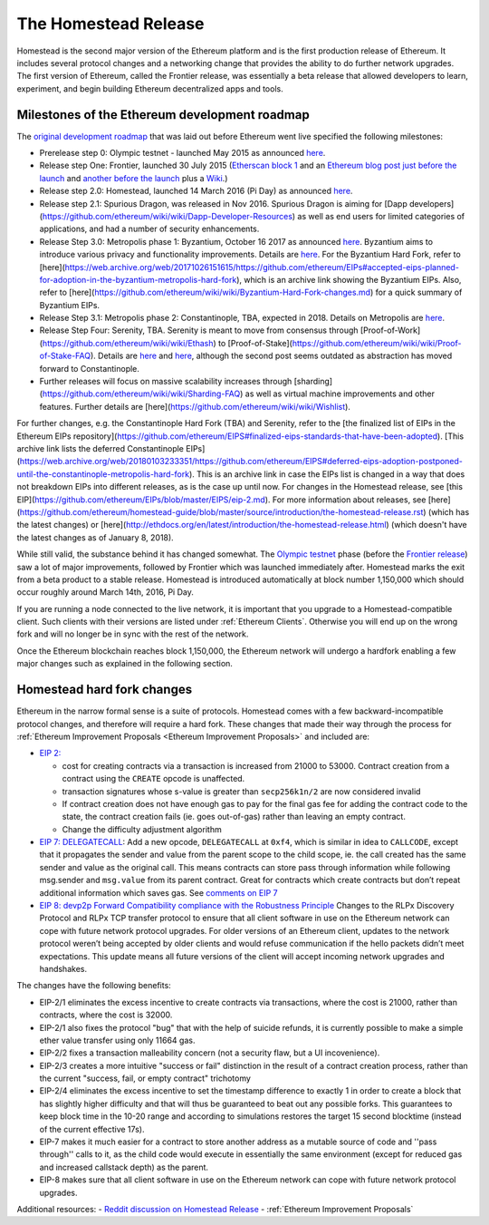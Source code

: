 ********************************************************************************
The Homestead Release
********************************************************************************

Homestead is the second major version of the Ethereum platform and is the first production release of Ethereum. It includes several protocol changes and a networking change that provides the ability to do further network upgrades. The first version of Ethereum, called the Frontier release, was essentially a beta release that allowed developers to learn, experiment, and begin building Ethereum decentralized apps and tools. 

Milestones of the Ethereum development roadmap
-----------------------------------------------

The `original development roadmap <https://blog.ethereum.org/2015/03/03/ethereum-launch-process/>`_ that was laid out before Ethereum went live specified the following milestones:

* Prerelease step 0: Olympic testnet - launched May 2015 as announced `here <https://blog.ethereum.org/2015/05/09/olympic-frontier-pre-release/>`_.
* Release step One: Frontier, launched 30 July 2015 (`Etherscan block 1 <https://etherscan.io/block/1>`_ and an `Ethereum blog post just before the launch <https://blog.ethereum.org/2015/07/27/final-steps/>`_ and `another before the launch <https://blog.ethereum.org/2015/05/02/the-end-of-the-beginning/>`_ plus a `Wiki <https://ethereum.gitbooks.io/frontier-guide/content/frontier.html>`_.)
* Release step 2.0: Homestead, launched 14 March 2016 (Pi Day) as announced `here <https://blog.ethereum.org/2016/02/29/homestead-release/>`_.
* Release step 2.1: Spurious Dragon, was released in Nov 2016. Spurious Dragon is aiming for [Dapp developers](https://github.com/ethereum/wiki/wiki/Dapp-Developer-Resources) as well as end users for limited categories of applications, and had a number of security enhancements.  
* Release Step 3.0: Metropolis phase 1: Byzantium, October 16 2017 as announced `here <https://blog.ethereum.org/2017/10/12/byzantium-hf-announcement/>`_. Byzantium aims to introduce various privacy and functionality improvements. Details are `here <https://github.com/ethereum/EIPs#accepted-eips-planned-for-adoption-in-the-byzantium-metropolis-hard-fork>`_. For the Byzantium Hard Fork, refer to [here](https://web.archive.org/web/20171026151615/https://github.com/ethereum/EIPs#accepted-eips-planned-for-adoption-in-the-byzantium-metropolis-hard-fork), which is an archive link showing the Byzantium EIPs. Also, refer to [here](https://github.com/ethereum/wiki/wiki/Byzantium-Hard-Fork-changes.md) for a quick summary of Byzantium EIPs. 
* Release Step 3.1: Metropolis phase 2: Constantinople, TBA, expected in 2018. Details on Metropolis are `here <https://github.com/ethereum/EIPs#deferred-eips-adoption-postponed-until-the-constantinople-metropolis-hard-fork>`_.
* Release Step Four: Serenity, TBA. Serenity is meant to move from consensus through [Proof-of-Work](https://github.com/ethereum/wiki/wiki/Ethash) to [Proof-of-Stake](https://github.com/ethereum/wiki/wiki/Proof-of-Stake-FAQ). Details are `here <https://blog.ethereum.org/2016/03/05/serenity-poc2/>`_ and `here <https://blog.ethereum.org/2015/12/24/understanding-serenity-part-i-abstraction/>`_, although the second post seems outdated as abstraction has moved forward to Constantinople.
* Further releases will focus on massive scalability increases through [sharding](https://github.com/ethereum/wiki/wiki/Sharding-FAQ) as well as virtual machine improvements and other features. Further details are [here](https://github.com/ethereum/wiki/wiki/Wishlist).

For further changes, e.g. the Constantinople Hard Fork (TBA) and Serenity, refer to the [the finalized list of EIPs in the Ethereum EIPs repository](https://github.com/ethereum/EIPS#finalized-eips-standards-that-have-been-adopted). [This archive link lists the deferred Constantinople EIPs](https://web.archive.org/web/20180103233351/https://github.com/ethereum/EIPS#deferred-eips-adoption-postponed-until-the-constantinople-metropolis-hard-fork). This is an archive link in case the EIPs list is changed in a way that does not breakdown EIPs into different releases, as is the case up until now. For changes in the Homestead release, see [this EIP](https://github.com/ethereum/EIPs/blob/master/EIPS/eip-2.md). For more information about releases, see [here](https://github.com/ethereum/homestead-guide/blob/master/source/introduction/the-homestead-release.rst) (which has the latest changes) or [here](http://ethdocs.org/en/latest/introduction/the-homestead-release.html) (which doesn't have the latest changes as of January 8, 2018).

While still valid, the substance behind it has changed somewhat.
The `Olympic testnet <olympic-testnet>`_ phase (before the `Frontier release <history-of-ethereum.html#the-ethereum-frontier-launch>`_) saw a lot of major improvements, followed by Frontier which was launched immediately after. Homestead marks the exit from a beta product to a stable release.
Homestead is introduced automatically at block number 1,150,000 which should occur roughly around March 14th, 2016, Pi Day.

If you are running a node connected to the live network, it is important that you upgrade to a Homestead-compatible client. Such clients with their versions are listed under :ref:`Ethereum Clients`. Otherwise you will end up on the wrong fork and will no longer be in sync with the rest of the network.

Once the Ethereum blockchain reaches block 1,150,000, the Ethereum network will undergo a hardfork enabling a few major changes such as explained in the following section.

.. _homestead-hard-fork-changes:

Homestead hard fork changes
----------------------------------
Ethereum in the narrow formal sense is a suite of protocols.
Homestead comes with a few backward-incompatible protocol changes, and therefore will require a hard fork. These changes that made their way through the process for :ref:`Ethereum Improvement Proposals <Ethereum Improvement Proposals>` and included are:

* `EIP 2: <https://github.com/ethereum/EIPs/blob/master/EIPS/eip-2.mediawiki>`_

  * cost for creating contracts via a transaction is increased from 21000 to 53000. Contract creation from a contract using the ``CREATE`` opcode is unaffected.
  * transaction signatures whose s-value is greater than ``secp256k1n/2`` are now considered invalid
  * If contract creation does not have enough gas to pay for the final gas fee for adding the contract code to the state, the contract creation fails (ie. goes out-of-gas) rather than leaving an empty contract.
  * Change the difficulty adjustment algorithm
* `EIP 7: DELEGATECALL <https://github.com/ethereum/EIPs/blob/master/EIPS/eip-7.md>`_: Add a new opcode, ``DELEGATECALL`` at ``0xf4``, which is similar in idea to ``CALLCODE``, except that it propagates the sender and value from the parent scope to the child scope, ie. the call created has the same sender and value as the original call. This means contracts can store pass through information while following msg.sender and ``msg.value`` from its parent contract. Great for contracts which create contracts but don’t repeat additional information which saves gas. See `comments on EIP 7 <https://github.com/ethereum/EIPs/issues/23>`_
* `EIP 8: devp2p Forward Compatibility compliance with the Robustness Principle <https://github.com/ethereum/EIPs/blob/master/EIPS/eip-8.md>`_ Changes to the RLPx Discovery Protocol and RLPx TCP transfer protocol to ensure that all client software in use on the Ethereum network can cope with future network protocol upgrades. For older versions of an Ethereum client, updates to the network protocol weren’t being accepted by older clients and would refuse communication if the hello packets didn’t meet expectations. This update means all future versions of the client will accept incoming network upgrades and handshakes.

The changes have the following benefits:

* EIP-2/1 eliminates the excess incentive to create contracts via transactions, where the cost is 21000, rather than contracts, where the cost is 32000.
* EIP-2/1 also fixes the protocol "bug" that with the help of suicide refunds, it is currently possible to make a simple ether value transfer using only 11664 gas.
* EIP-2/2 fixes a transaction malleability concern (not a security flaw, but a UI incovenience).
* EIP-2/3 creates a more intuitive "success or fail" distinction in the result of a contract creation process, rather than the current "success, fail, or empty contract" trichotomy
* EIP-2/4 eliminates the excess incentive to set the timestamp difference to exactly 1 in order to create a block that has slightly higher difficulty and that will thus be guaranteed to beat out any possible forks. This guarantees to keep block time in the 10-20 range and according to simulations restores the target 15 second blocktime (instead of the current effective 17s).
* EIP-7 makes it much easier for a contract to store another address as a mutable source of code and ''pass through'' calls to it, as the child code would execute in essentially the same environment (except for reduced gas and increased callstack depth) as the parent.
* EIP-8 makes sure that all client software in use on the Ethereum network can cope with future network protocol upgrades.


Additional resources:
- `Reddit discussion on Homestead Release <https://www.reddit.com/r/ethereum/comments/48arax/homestead_release_faq/>`_
- :ref:`Ethereum Improvement Proposals`
